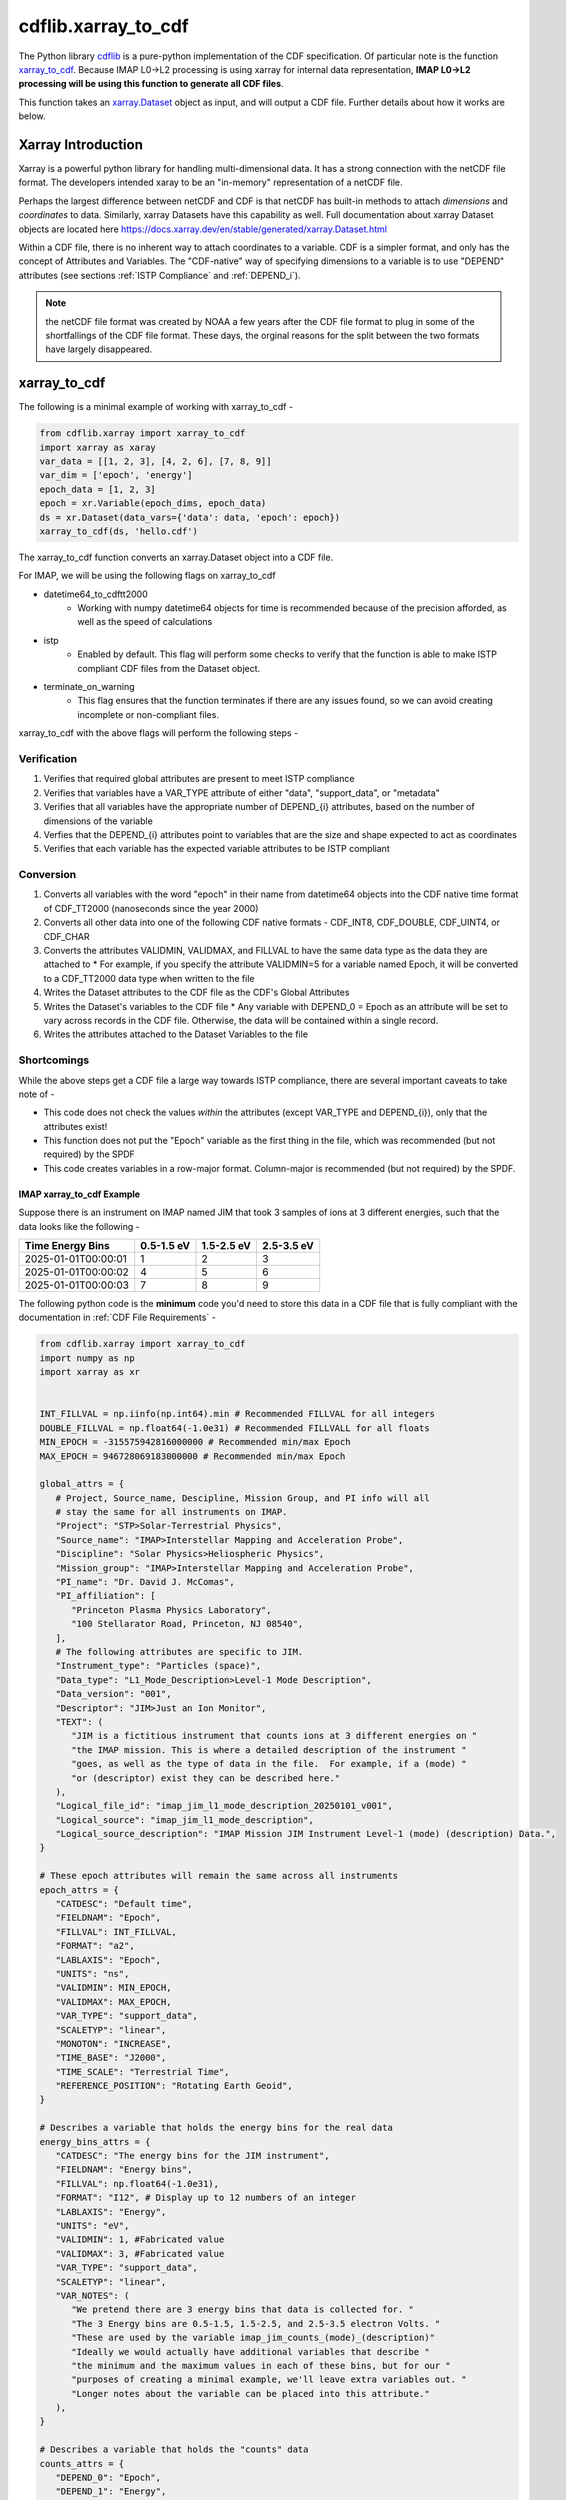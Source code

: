 .. _xarray-cdf:

####################
cdflib.xarray_to_cdf
####################

The Python library `cdflib <https://github.com/MAVENSDC/cdflib>`_ is a pure-python implementation of the CDF specification.  Of particular note is the function `xarray_to_cdf <https://cdflib.readthedocs.io/en/latest/api/cdflib.xarray.xarray_to_cdf.html#cdflib.xarray.xarray_to_cdf>`_.
Because IMAP L0->L2 processing is using xarray for internal data representation, **IMAP L0->L2 processing will be using this function to generate all CDF files**.

This function takes an `xarray.Dataset <https://docs.xarray.dev/en/stable/generated/xarray.Dataset.html>`_ object as input, and will output a CDF file.  Further details about how it works are below.

Xarray Introduction
===================

Xarray is a powerful python library for handling multi-dimensional data.  It has a strong connection with the netCDF file format.  The developers intended xaray to be an "in-memory" representation of a netCDF file.

Perhaps the largest difference between netCDF and CDF is that netCDF has built-in methods to attach *dimensions* and *coordinates* to data.  Similarly, xarray Datasets have this capability as well.
Full documentation about xarray Dataset objects are located here `https://docs.xarray.dev/en/stable/generated/xarray.Dataset.html <https://docs.xarray.dev/en/stable/generated/xarray.Dataset.html>`_

Within a CDF file, there is no inherent way to attach coordinates to a variable.  CDF is a simpler format, and only has the concept of Attributes and Variables.  The "CDF-native" way of specifying dimensions to a variable is to use "DEPEND" attributes (see sections :ref:`ISTP Compliance` and :ref:`DEPEND_i`).

.. note:: the netCDF file format was created by NOAA a few years after the CDF file format to plug in some of the shortfallings of the CDF file format.  These days, the orginal reasons for the split between the two formats have largely disappeared.

xarray_to_cdf
=============

The following is a minimal example of working with xarray_to_cdf -

.. code-block:: python

   from cdflib.xarray import xarray_to_cdf
   import xarray as xaray
   var_data = [[1, 2, 3], [4, 2, 6], [7, 8, 9]]
   var_dim = ['epoch', 'energy']
   epoch_data = [1, 2, 3]
   epoch = xr.Variable(epoch_dims, epoch_data)
   ds = xr.Dataset(data_vars={'data': data, 'epoch': epoch})
   xarray_to_cdf(ds, 'hello.cdf')

The xarray_to_cdf function converts an xarray.Dataset object into a CDF file.

For IMAP, we will be using the following flags on xarray_to_cdf

* datetime64_to_cdftt2000
   * Working with numpy datetime64 objects for time is recommended because of the precision afforded, as well as the speed of calculations
* istp
   * Enabled by default.  This flag will perform some checks to verify that the function is able to make ISTP compliant CDF files from the Dataset object.
* terminate_on_warning
   * This flag ensures that the function terminates if there are any issues found, so we can avoid creating incomplete or non-compliant files.

xarray_to_cdf with the above flags will perform the following steps -

Verification
------------

#. Verifies that required global attributes are present to meet ISTP compliance
#. Verifies that variables have a VAR_TYPE attribute of either "data", "support_data", or "metadata"
#. Verifies that all variables have the appropriate number of DEPEND_{i} attributes, based on the number of dimensions of the variable
#. Verfies that the DEPEND_{i} attributes point to variables that are the size and shape expected to act as coordinates
#. Verifies that each variable has the expected variable attributes to be ISTP compliant

Conversion
----------

#. Converts all variables with the word "epoch" in their name from datetime64 objects into the CDF native time format of CDF_TT2000 (nanoseconds since the year 2000)
#. Converts all other data into one of the following CDF native formats - CDF_INT8, CDF_DOUBLE, CDF_UINT4, or CDF_CHAR
#. Converts the attributes VALIDMIN, VALIDMAX, and FILLVAL to have the same data type as the data they are attached to
   * For example, if you specify the attribute VALIDMIN=5 for a variable named Epoch, it will be converted to a CDF_TT2000 data type when written to the file
#. Writes the Dataset attributes to the CDF file as the CDF's Global Attributes
#. Writes the Dataset's variables to the CDF file
   * Any variable with DEPEND_0 = Epoch as an attribute will be set to vary across records in the CDF file.  Otherwise, the data will be contained within a single record.
#. Writes the attributes attached to the Dataset Variables to the file


Shortcomings
-------------
While the above steps get a CDF file a large way towards ISTP compliance, there are several important caveats to take note of -

* This code does not check the values *within* the attributes (except VAR_TYPE and DEPEND_{i}), only that the attributes exist!
* This function does not put the "Epoch" variable as the first thing in the file, which was recommended (but not required) by the SPDF
* This code creates variables in a row-major format.  Column-major is recommended (but not required) by the SPDF.

**************************
IMAP xarray_to_cdf Example
**************************

Suppose there is an instrument on IMAP named JIM that took 3 samples of ions at 3 different energies, such that the data looks like the following -

+------------------------+------------+------------+------------+
| Time \                 | 0.5-1.5 eV | 1.5-2.5 eV | 2.5-3.5 eV |
| Energy Bins            |            |            |            |
+========================+============+============+============+
| 2025-01-01T00:00:01    | 1          | 2          | 3          |
+------------------------+------------+------------+------------+
| 2025-01-01T00:00:02    | 4          | 5          | 6          |
+------------------------+------------+------------+------------+
| 2025-01-01T00:00:03    | 7          | 8          | 9          |
+------------------------+------------+------------+------------+

The following python code is the **minimum** code you'd need to store this data in a CDF file that is fully compliant with the documentation in :ref:`CDF File Requirements` -

.. code-block:: python

   from cdflib.xarray import xarray_to_cdf
   import numpy as np
   import xarray as xr


   INT_FILLVAL = np.iinfo(np.int64).min # Recommended FILLVAL for all integers
   DOUBLE_FILLVAL = np.float64(-1.0e31) # Recommended FILLVALL for all floats
   MIN_EPOCH = -315575942816000000 # Recommended min/max Epoch
   MAX_EPOCH = 946728069183000000 # Recommended min/max Epoch

   global_attrs = {
      # Project, Source_name, Descipline, Mission Group, and PI info will all
      # stay the same for all instruments on IMAP.
      "Project": "STP>Solar-Terrestrial Physics",
      "Source_name": "IMAP>Interstellar Mapping and Acceleration Probe",
      "Discipline": "Solar Physics>Heliospheric Physics",
      "Mission_group": "IMAP>Interstellar Mapping and Acceleration Probe",
      "PI_name": "Dr. David J. McComas",
      "PI_affiliation": [
         "Princeton Plasma Physics Laboratory",
         "100 Stellarator Road, Princeton, NJ 08540",
      ],
      # The following attributes are specific to JIM.
      "Instrument_type": "Particles (space)",
      "Data_type": "L1_Mode_Description>Level-1 Mode Description",
      "Data_version": "001",
      "Descriptor": "JIM>Just an Ion Monitor",
      "TEXT": (
         "JIM is a fictitious instrument that counts ions at 3 different energies on "
         "the IMAP mission. This is where a detailed description of the instrument "
         "goes, as well as the type of data in the file.  For example, if a (mode) "
         "or (descriptor) exist they can be described here."
      ),
      "Logical_file_id": "imap_jim_l1_mode_description_20250101_v001",
      "Logical_source": "imap_jim_l1_mode_description",
      "Logical_source_description": "IMAP Mission JIM Instrument Level-1 (mode) (description) Data.",
   }

   # These epoch attributes will remain the same across all instruments
   epoch_attrs = {
      "CATDESC": "Default time",
      "FIELDNAM": "Epoch",
      "FILLVAL": INT_FILLVAL,
      "FORMAT": "a2",
      "LABLAXIS": "Epoch",
      "UNITS": "ns",
      "VALIDMIN": MIN_EPOCH,
      "VALIDMAX": MAX_EPOCH,
      "VAR_TYPE": "support_data",
      "SCALETYP": "linear",
      "MONOTON": "INCREASE",
      "TIME_BASE": "J2000",
      "TIME_SCALE": "Terrestrial Time",
      "REFERENCE_POSITION": "Rotating Earth Geoid",
   }

   # Describes a variable that holds the energy bins for the real data
   energy_bins_attrs = {
      "CATDESC": "The energy bins for the JIM instrument",
      "FIELDNAM": "Energy bins",
      "FILLVAL": np.float64(-1.0e31),
      "FORMAT": "I12", # Display up to 12 numbers of an integer
      "LABLAXIS": "Energy",
      "UNITS": "eV",
      "VALIDMIN": 1, #Fabricated value
      "VALIDMAX": 3, #Fabricated value
      "VAR_TYPE": "support_data",
      "SCALETYP": "linear",
      "VAR_NOTES": (
         "We pretend there are 3 energy bins that data is collected for. "
         "The 3 Energy bins are 0.5-1.5, 1.5-2.5, and 2.5-3.5 electron Volts. "
         "These are used by the variable imap_jim_counts_(mode)_(description)"
         "Ideally we would actually have additional variables that describe "
         "the minimum and the maximum values in each of these bins, but for our "
         "purposes of creating a minimal example, we'll leave extra variables out. "
         "Longer notes about the variable can be placed into this attribute."
      ),
   }

   # Describes a variable that holds the "counts" data
   counts_attrs = {
      "DEPEND_0": "Epoch",
      "DEPEND_1": "Energy",
      "DISPLAY_TYPE": "spectrogram",
      "FILLVAL": INT_FILLVAL,
      "FORMAT": "I12", # Display up to 12 numbers of an integer
      "UNITS": "counts",
      "VALIDMIN": 0, # Fabricated value
      "VALIDMAX": 5000, # Fabricated value
      "VAR_TYPE": "data",
      "SCALETYP": "linear",
      "VARIABLE_PURPOSE": "PRIMARY",
      "CATDESC": "80 character description of the measurement goes here. For JIM, we mention it is counts per energy bin per time. ",
      "FIELDNAM": "Counts per Energy Bin",
      "LABLAXIS": "Ion Counts",
      "VAR_NOTES": (
         "The number of ions counted at each energy bin. "
         "Sampled at 1 sample per second, at 1, 2, and 3 eV. "
      ),

   }

   # Create 3 data arrays, one for time, one for the energies, and one for the real data
   epoch_xr = xr.DataArray(
                  name="Epoch",
                  data=[np.datetime64("2025-01-01T00:00:01"), np.datetime64("2025-01-01T00:00:02"), np.datetime64("2025-01-01T00:00:03")],
                  dims=("Epoch"),
                  attrs=epoch_attrs,
               )
   energy_xr = xr.DataArray(
                  name="Energy",
                  data=[1,2,3], # Fabricated energy bins
                  dims=("Energy_dim"),
                  attrs=energy_bins_attrs,
               )
   counts_xr = xr.DataArray(
               name="imap_jim_counts_(mode)_(descriptor)",
               data=[[1,2,3], [4,5,6], [7,8,9]], # Fabricated data
               dims=("Epoch", "Energy_dim"),
               attrs=counts_attrs,
         )
   # Combine the data into an xarray.Dataset object
   data = xr.Dataset(data_vars={
                           "imap_jim_counts_mode_descriptor": counts_xr,
                     },
                     coords={
                           "Epoch": epoch_xr,
                           "Energy": energy_xr
                     },
                     attrs=global_attrs
                  )
   # Convert the data into a CDF using cdflib
   xarray_to_cdf(
         data,
         "imap_jim_l1_mode_description_20250101_v01.cdf",
         datetime64_to_cdftt2000=True,
         terminate_on_warning=True,
      )